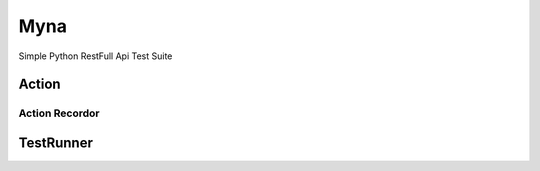 ===================
Myna
===================

Simple Python RestFull Api Test Suite

----------------
Action
----------------
Action Recordor
----------------
----------------
TestRunner
----------------
